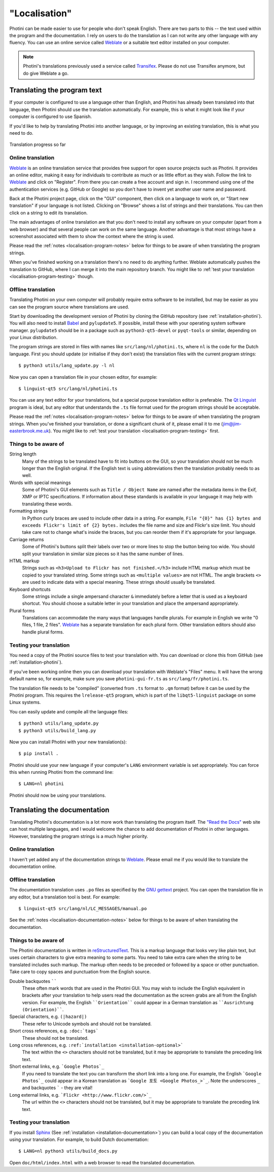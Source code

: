 .. This is part of the Photini documentation.
   Copyright (C)  2015-22  Jim Easterbrook.
   See the file DOC_LICENSE.txt for copying conditions.

"Localisation"
==============

Photini can be made easier to use for people who don't speak English.
There are two parts to this -- the text used within the program and the documentation.
I rely on users to do the translation as I can not write any other language with any fluency.
You can use an online service called Weblate_ or a suitable text editor installed on your computer.

.. note::
    Photini's translations previously used a service called Transifex_.
    Please do not use Transifex anymore, but do give Weblate a go.

Translating the program text
----------------------------

If your computer is configured to use a language other than English, and Photini has already been translated into that language, then Photini should use the translation automatically.
For example, this is what it might look like if your computer is configured to use Spanish.

.. image:: ../images/screenshot_37.png

If you'd like to help by translating Photini into another language, or by improving an existing translation, this is what you need to do.

.. figure:: https://hosted.weblate.org/widgets/photini/-/gui/multi-auto.svg
    :alt: Translation status
    :target: https://hosted.weblate.org/engage/photini/
    :width: 70 %
    :align: center

    Translation progress so far

Online translation
^^^^^^^^^^^^^^^^^^

Weblate_ is an online translation service that provides free support for open source projects such as Photini.
It provides an online editor, making it easy for individuals to contribute as much or as little effort as they wish.
Follow the link to Weblate_ and click on "Register".
From there you can create a free account and sign in.
I recommend using one of the authentication services (e.g. GitHub or Google) so you don't have to invent yet another user name and password.

Back at the Photini project page, click on the "GUI" component, then click on a language to work on, or "Start new translation" if your language is not listed.
Clicking on "Browse" shows a list of strings and their translations.
You can then click on a string to edit its translation.

The main advantages of online translation are that you don't need to install any software on your computer (apart from a web browser) and that several people can work on the same language.
Another advantage is that most strings have a screenshot associated with them to show the context where the string is used.

Please read the :ref:`notes <localisation-program-notes>` below for things to be aware of when translating the program strings.

When you've finished working on a translation there's no need to do anything further.
Weblate automatically pushes the translation to GitHub, where I can merge it into the main repository branch.
You might like to :ref:`test your translation <localisation-program-testing>` though.

Offline translation
^^^^^^^^^^^^^^^^^^^

Translating Photini on your own computer will probably require extra software to be installed, but may be easier as you can see the program source where translations are used.

Start by downloading the development version of Photini by cloning the GitHub repository (see :ref:`installation-photini`).
You will also need to install Babel_ and ``pylupdate5``.
If possible, install these with your operating system software manager.
``pylupdate5`` should be in a package such as ``python3-qt5-devel`` or ``pyqt-tools`` or similar, depending on your Linux distribution.

The program strings are stored in files with names like ``src/lang/nl/photini.ts``, where ``nl`` is the code for the Dutch language.
First you should update (or initialise if they don't exist) the translation files with the current program strings::

   $ python3 utils/lang_update.py -l nl

Now you can open a translation file in your chosen editor, for example::

   $ linguist-qt5 src/lang/nl/photini.ts

You can use any text editor for your translations, but a special purpose translation editor is preferable.
The `Qt Linguist`_ program is ideal, but any editor that understands the ``.ts`` file format used for the program strings should be acceptable.

Please read the :ref:`notes <localisation-program-notes>` below for things to be aware of when translating the program strings.
When you've finished your translation, or done a significant chunk of it, please email it to me (jim@jim-easterbrook.me.uk).
You might like to :ref:`test your translation <localisation-program-testing>` first.

.. _localisation-program-notes:

Things to be aware of
^^^^^^^^^^^^^^^^^^^^^

String length
  Many of the strings to be translated have to fit into buttons on the GUI, so your translation should not be much longer than the English original.
  If the English text is using abbreviations then the translation probably needs to as well.

Words with special meanings
  Some of Photini's GUI elements such as ``Title / Object Name`` are named after the metadata items in the Exif, XMP or IPTC specifications.
  If information about these standards is available in your language it may help with translating these words.

Formatting strings
   In Python curly braces are used to include other data in a string.
   For example, ``File "{0}" has {1} bytes and exceeds Flickr's limit of {2} bytes.`` includes the file name and size and Flickr's size limit.
   You should take care not to change what's inside the braces, but you can reorder them if it's appropriate for your language.

Carriage returns
   Some of Photini's buttons split their labels over two or more lines to stop the button being too wide.
   You should split your translation in similar size pieces so it has the same number of lines.

HTML markup
   Strings such as ``<h3>Upload to Flickr has not finished.</h3>`` include HTML markup which must be copied to your translated string.
   Some strings such as ``<multiple values>`` are not HTML.
   The angle brackets ``<>`` are used to indicate data with a special meaning.
   These strings should usually be translated.

Keyboard shortcuts
   Some strings include a single ampersand character ``&`` immediately before a letter that is used as a keyboard shortcut.
   You should choose a suitable letter in your translation and place the ampersand appropriately.

Plural forms
   Translations can accommodate the many ways that languages handle plurals.
   For example in English we write "0 files, 1 file, 2 files".
   Weblate_ has a separate translation for each plural form.
   Other translation editors should also handle plural forms.

.. _localisation-program-testing:

Testing your translation
^^^^^^^^^^^^^^^^^^^^^^^^

You need a copy of the Photini source files to test your translation with.
You can download or clone this from GitHub (see :ref:`installation-photini`).

If you've been working online then you can download your translation with Weblate's "Files" menu.
It will have the wrong default name so, for example, make sure you save ``photini-gui-fr.ts`` as ``src/lang/fr/photini.ts``.

The translation file needs to be "compiled" (converted from ``.ts`` format to ``.qm`` format) before it can be used by the Photini program.
This requires the ``lrelease-qt5`` program, which is part of the ``libqt5-linguist`` package on some Linux systems.

You can easily update and compile all the language files::

   $ python3 utils/lang_update.py
   $ python3 utils/build_lang.py

Now you can install Photini with your new translation(s)::

   $ pip install .

Photini should use your new language if your computer's ``LANG`` environment variable is set appropriately.
You can force this when running Photini from the command line::

   $ LANG=nl photini

Photini should now be using your translations.

Translating the documentation
-----------------------------

Translating Photini's documentation is a lot more work than translating the program itself.
The `"Read the Docs" <https://readthedocs.org/>`_ web site can host multiple languages, and I would welcome the chance to add documentation of Photini in other languages.
However, translating the program strings is a much higher priority.

Online translation
^^^^^^^^^^^^^^^^^^

I haven't yet added any of the documentation strings to Weblate_.
Please email me if you would like to translate the documentation online.

Offline translation
^^^^^^^^^^^^^^^^^^^

The documentation translation uses ``.po`` files as specified by the `GNU gettext <https://www.gnu.org/software/gettext/>`_ project.
You can open the translation file in any editor, but a translation tool is best.
For example::

   $ linguist-qt5 src/lang/nl/LC_MESSAGES/manual.po

See the :ref:`notes <localisation-documentation-notes>` below for things to be aware of when translating the documentation.

.. _localisation-documentation-notes:

Things to be aware of
^^^^^^^^^^^^^^^^^^^^^

The Photini documentation is written in `reStructuredText <http://docutils.sourceforge.net/rst.html>`_.
This is a markup language that looks very like plain text, but uses certain characters to give extra meaning to some parts.
You need to take extra care when the string to be translated includes such markup.
The markup often needs to be preceded or followed by a space or other punctuation.
Take care to copy spaces and punctuation from the English source.

Double backquotes ``````
   These often mark words that are used in the Photini GUI.
   You may wish to include the English equivalent in brackets after your translation to help users read the documentation as the screen grabs are all from the English version.
   For example, the English ````Orientation```` could appear in a German translation as ````Ausrichtung (Orientation)````.

Special characters, e.g. ``(|hazard|)``
   These refer to Unicode symbols and should not be translated.

Short cross references, e.g. ``:doc:`tags```
   These should not be translated.

Long cross references, e.g. ``:ref:`installation <installation-optional>```
   The text within the ``<>`` characters should not be translated, but it may be appropriate to translate the preceding link text.

Short external links, e.g. ```Google Photos`_``
   If you need to translate the text you can transform the short link into a long one.
   For example, the English ```Google Photos`_`` could appear in a Korean translation as ```Google 포토 <Google Photos_>`_``.
   Note the underscores ``_`` and backquotes ````` - they are vital!

Long external links, e.g. ```Flickr <http://www.flickr.com/>`_``
   The url within the ``<>`` characters should not be translated, but it may be appropriate to translate the preceding link text.

.. _localisation-documentation-testing:

Testing your translation
^^^^^^^^^^^^^^^^^^^^^^^^

If you install Sphinx_ (See :ref:`installation <installation-documentation>`) you can build a local copy of the documentation using your translation.
For example, to build Dutch documentation::

   $ LANG=nl python3 utils/build_docs.py

Open ``doc/html/index.html`` with a web browser to read the translated documentation.

.. _Babel:       http://babel.pocoo.org/
.. _Qt Linguist: https://doc.qt.io/qt-5/linguist-translators.html
.. _Sphinx:      https://www.sphinx-doc.org/
.. _Transifex:   https://www.transifex.com/
.. _Weblate:     https://hosted.weblate.org/projects/photini/
